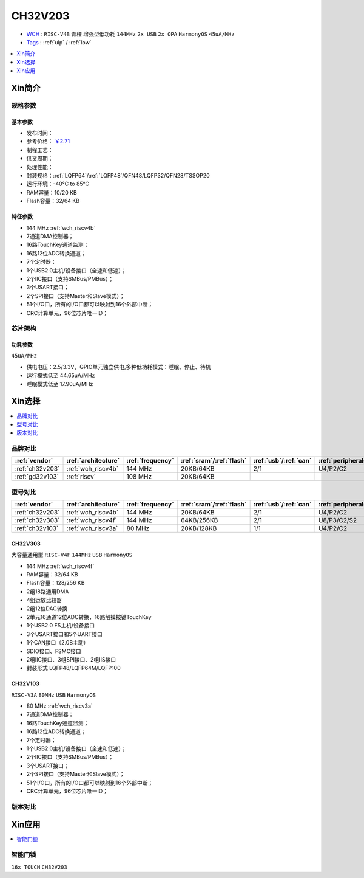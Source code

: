 
.. _ch32v203:

CH32V203
============

* `WCH <http://www.wch.cn/>`_ : ``RISC-V4B`` ``青稞`` ``增强型低功耗`` ``144MHz`` ``2x USB`` ``2x OPA`` ``HarmonyOS`` ``45uA/MHz``
* `Tags <https://github.com/SoCXin/CH32V203>`_ : :ref:`ulp` / :ref:`low`

.. contents::
    :local:
    :depth: 1

Xin简介
-----------

.. image:: ./images/CH32V203.png
    :target: http://www.wch.cn/products/CH32V203.html


规格参数
~~~~~~~~~~~

基本参数
^^^^^^^^^^^

* 发布时间：
* 参考价格： `￥2.71 <https://item.szlcsc.com/3483852.html>`_
* 制程工艺：
* 供货周期：
* 处理性能：
* 封装规格：:ref:`LQFP64`/:ref:`LQFP48`/QFN48/LQFP32/QFN28/TSSOP20
* 运行环境：-40°C to 85°C
* RAM容量：10/20 KB
* Flash容量：32/64 KB

特征参数
^^^^^^^^^^^

* 144 MHz :ref:`wch_riscv4b`
* 7通道DMA控制器；
* 16路TouchKey通道监测；
* 16路12位ADC转换通道；
* 7个定时器；
* 1个USB2.0主机/设备接口（全速和低速）；
* 2个IIC接口（支持SMBus/PMBus）；
* 3个USART接口；
* 2个SPI接口（支持Master和Slave模式）；
* 51个I/O口，所有的I/O口都可以映射到16个外部中断；
* CRC计算单元，96位芯片唯一ID；


芯片架构
~~~~~~~~~~~

功耗参数
^^^^^^^^^^^
``45uA/MHz``

* 供电电压：2.5/3.3V，GPIO单元独立供电,多种低功耗模式：睡眠、停止、待机
* 运行模式低至 44.65uA/MHz
* 睡眠模式低至 17.90uA/MHz

Xin选择
-----------

.. contents::
    :local:
    :depth: 1

品牌对比
~~~~~~~~~~

.. list-table::
    :header-rows:  1

    * - :ref:`vendor`
      - :ref:`architecture`
      - :ref:`frequency`
      - :ref:`sram`/:ref:`flash`
      - :ref:`usb`/:ref:`can`
      - :ref:`peripherals`
      - :ref:`package`
    * - :ref:`ch32v203`
      - :ref:`wch_riscv4b`
      - 144 MHz
      - 20KB/64KB
      - 2/1
      - U4/P2/C2
      - :ref:`LQFP64`
    * - :ref:`gd32v103`
      - :ref:`riscv`
      - 108 MHz
      - 20KB/64KB
      -
      -
      -


型号对比
~~~~~~~~~~

.. list-table::
    :header-rows:  1

    * - :ref:`vendor`
      - :ref:`architecture`
      - :ref:`frequency`
      - :ref:`sram`/:ref:`flash`
      - :ref:`usb`/:ref:`can`
      - :ref:`peripherals`
      - :ref:`package`
    * - :ref:`ch32v203`
      - :ref:`wch_riscv4b`
      - 144 MHz
      - 20KB/64KB
      - 2/1
      - U4/P2/C2
      - :ref:`LQFP64`
    * - :ref:`ch32v303`
      - :ref:`wch_riscv4f`
      - 144 MHz
      - 64KB/256KB
      - 2/1
      - U8/P3/C2/S2
      - :ref:`LQFP100`
    * - :ref:`ch32v103`
      - :ref:`wch_riscv3a`
      - 80 MHz
      - 20KB/128KB
      - 1/1
      - U4/P2/C2
      - :ref:`LQFP64`

.. _ch32v303:

CH32V303
^^^^^^^^^^^
``大容量通用型`` ``RISC-V4F`` ``144MHz`` ``USB`` ``HarmonyOS``

.. image:: ./images/CH32V303.png
    :target: http://www.wch.cn/products/CH32V303.html

* 144 MHz :ref:`wch_riscv4f`
* RAM容量：32/64 KB
* Flash容量：128/256 KB
* 2组18路通用DMA
* 4组运放比较器
* 2组12位DAC转换
* 2单元16通道12位ADC转换，16路触摸按键TouchKey
* 1个USB2.0 FS主机/设备接口
* 3个USART接口和5个UART接口
* 1个CAN接口（2.0B主动）
* SDIO接口、FSMC接口
* 2组IIC接口、3组SPI接口、2组IIS接口
* 封装形式 LQFP48/LQFP64M/LQFP100

.. _ch32v103:

CH32V103
^^^^^^^^^^^
``RISC-V3A`` ``80MHz`` ``USB`` ``HarmonyOS``

.. image:: ./images/CH32V103.png
    :target: http://www.wch.cn/products/CH32V103.html

* 80 MHz :ref:`wch_riscv3a`
* 7通道DMA控制器；
* 16路TouchKey通道监测；
* 16路12位ADC转换通道；
* 7个定时器；
* 1个USB2.0主机/设备接口（全速和低速）；
* 2个IIC接口（支持SMBus/PMBus）；
* 3个USART接口；
* 2个SPI接口（支持Master和Slave模式）；
* 51个I/O口，所有的I/O口都可以映射到16个外部中断；
* CRC计算单元，96位芯片唯一ID；


.. image:: ./images/CH32V103l.png
    :target: http://www.wch.cn/products/CH32V103.html


版本对比
~~~~~~~~~~

.. image:: ./images/CH32V203l.png
    :target: http://www.wch.cn/products/CH32V203.html

Xin应用
-----------

.. contents::
    :local:
    :depth: 1

智能门锁
~~~~~~~~~~
``16x TOUCH`` ``CH32V203``

